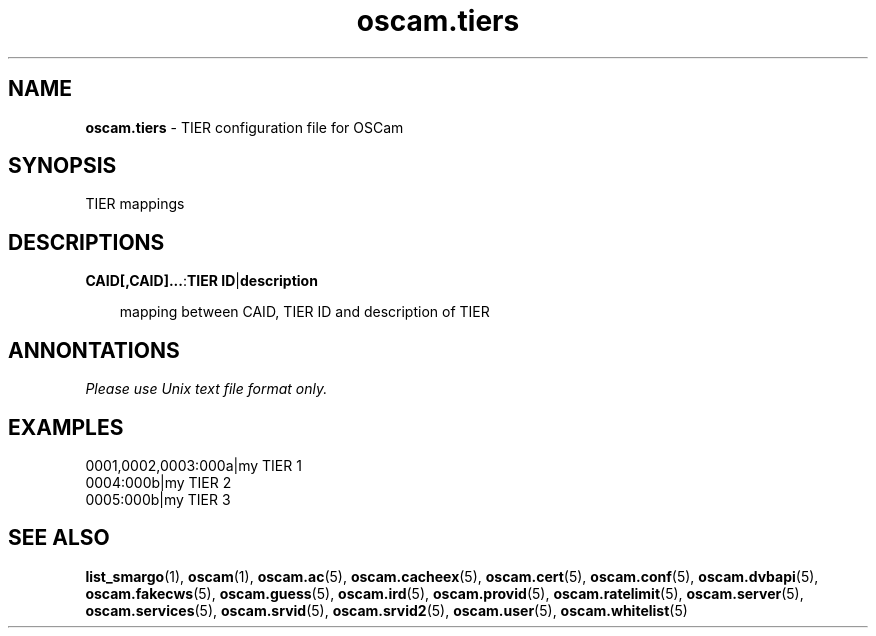 .TH oscam.tiers 5
.SH NAME
\fBoscam.tiers\fR - TIER configuration file for OSCam
.SH SYNOPSIS
TIER mappings
.SH DESCRIPTIONS
.PP
\fBCAID[,CAID]...\fP:\fBTIER ID\fP|\fBdescription\fP

.RS 3n
mapping between CAID, TIER ID and description of TIER
.RE
.SH ANNONTATIONS
\fIPlease use Unix text file format only.\fR
.SH EXAMPLES
 0001,0002,0003:000a|my TIER 1
 0004:000b|my TIER 2
 0005:000b|my TIER 3
.SH "SEE ALSO"
\fBlist_smargo\fR(1), \fBoscam\fR(1), \fBoscam.ac\fR(5), \fBoscam.cacheex\fR(5), \fBoscam.cert\fR(5), \fBoscam.conf\fR(5), \fBoscam.dvbapi\fR(5), \fBoscam.fakecws\fR(5), \fBoscam.guess\fR(5), \fBoscam.ird\fR(5), \fBoscam.provid\fR(5), \fBoscam.ratelimit\fR(5), \fBoscam.server\fR(5), \fBoscam.services\fR(5), \fBoscam.srvid\fR(5), \fBoscam.srvid2\fR(5), \fBoscam.user\fR(5), \fBoscam.whitelist\fR(5)

